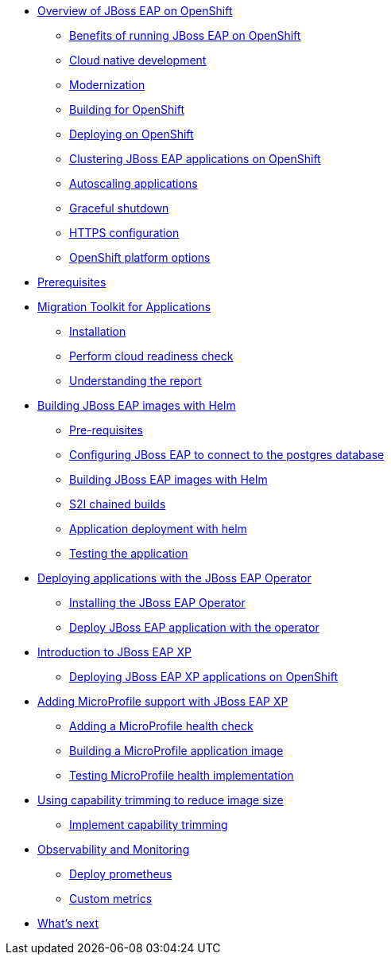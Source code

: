 * xref:01-overview.adoc[Overview of JBoss EAP on OpenShift]
** xref:01-overview.adoc#benefits[Benefits of running JBoss EAP on OpenShift]
** xref:01-overview.adoc#cloud-native[Cloud native development]
** xref:01-overview.adoc#modernization[Modernization]
** xref:01-overview.adoc#build[Building for OpenShift]
** xref:01-overview.adoc#deployment[Deploying on OpenShift]
** xref:01-overview.adoc#clustering[Clustering JBoss EAP applications on OpenShift]
** xref:01-overview.adoc#autoscaling[Autoscaling applications]
** xref:01-overview.adoc#graceful-shutdown[Graceful shutdown]
** xref:01-overview.adoc#https[HTTPS configuration]
** xref:01-overview.adoc#platform-options[OpenShift platform options]
* xref:pre-reqs.adoc[Prerequisites]
* xref:02-mta.adoc[Migration Toolkit for Applications]
** xref:02-mta.adoc#installation[Installation]
** xref:02-mta.adoc#cloud-readiness[Perform cloud readiness check]
** xref:02-mta.adoc#the-report[Understanding the report]
* xref:03-build-with-helm.adoc[Building JBoss EAP images with Helm]
** xref:03-build-with-helm.adoc#prereqs[Pre-requisites]
** xref:03-build-with-helm.adoc#connectdb[Configuring JBoss EAP to connect to the postgres database]
** xref:03-build-with-helm.adoc#build[Building JBoss EAP images with Helm]
** xref:03-build-with-helm.adoc#chained-builds[S2I chained builds]
** xref:03-build-with-helm.adoc#deploy[Application deployment with helm]
** xref:03-build-with-helm.adoc#testing[Testing the application]
* xref:04-deploy-with-operator.adoc[Deploying applications with the JBoss EAP Operator]
** xref:04-deploy-with-operator.adoc#install[Installing the JBoss EAP Operator]
** xref:04-deploy-with-operator.adoc#deploy[Deploy JBoss EAP application with the operator]
* xref:05-intro-to-EAP-xp.adoc[Introduction to JBoss EAP XP]
** xref:05-intro-to-EAP-xp.adoc#xponopenshift[Deploying JBoss EAP XP applications on OpenShift]
* xref:06-adding-microprofile.adoc[Adding MicroProfile support with JBoss EAP XP]
** xref:06-adding-microprofile.adoc#health[Adding a MicroProfile health check]
** xref:06-adding-microprofile.adoc#build[Building a MicroProfile application image]
** xref:06-adding-microprofile.adoc#testing[Testing MicroProfile health implementation]
* xref:07-content-trimming.adoc[Using capability trimming to reduce image size]
** xref:07-content-trimming.adoc#implement[Implement capability trimming]
* xref:08-observability.adoc[Observability and Monitoring]
** xref:08-observability.adoc#prometheus[Deploy prometheus]
** xref:08-observability.adoc#custom[Custom metrics]
* xref:09-whats-next.adoc[What's next]